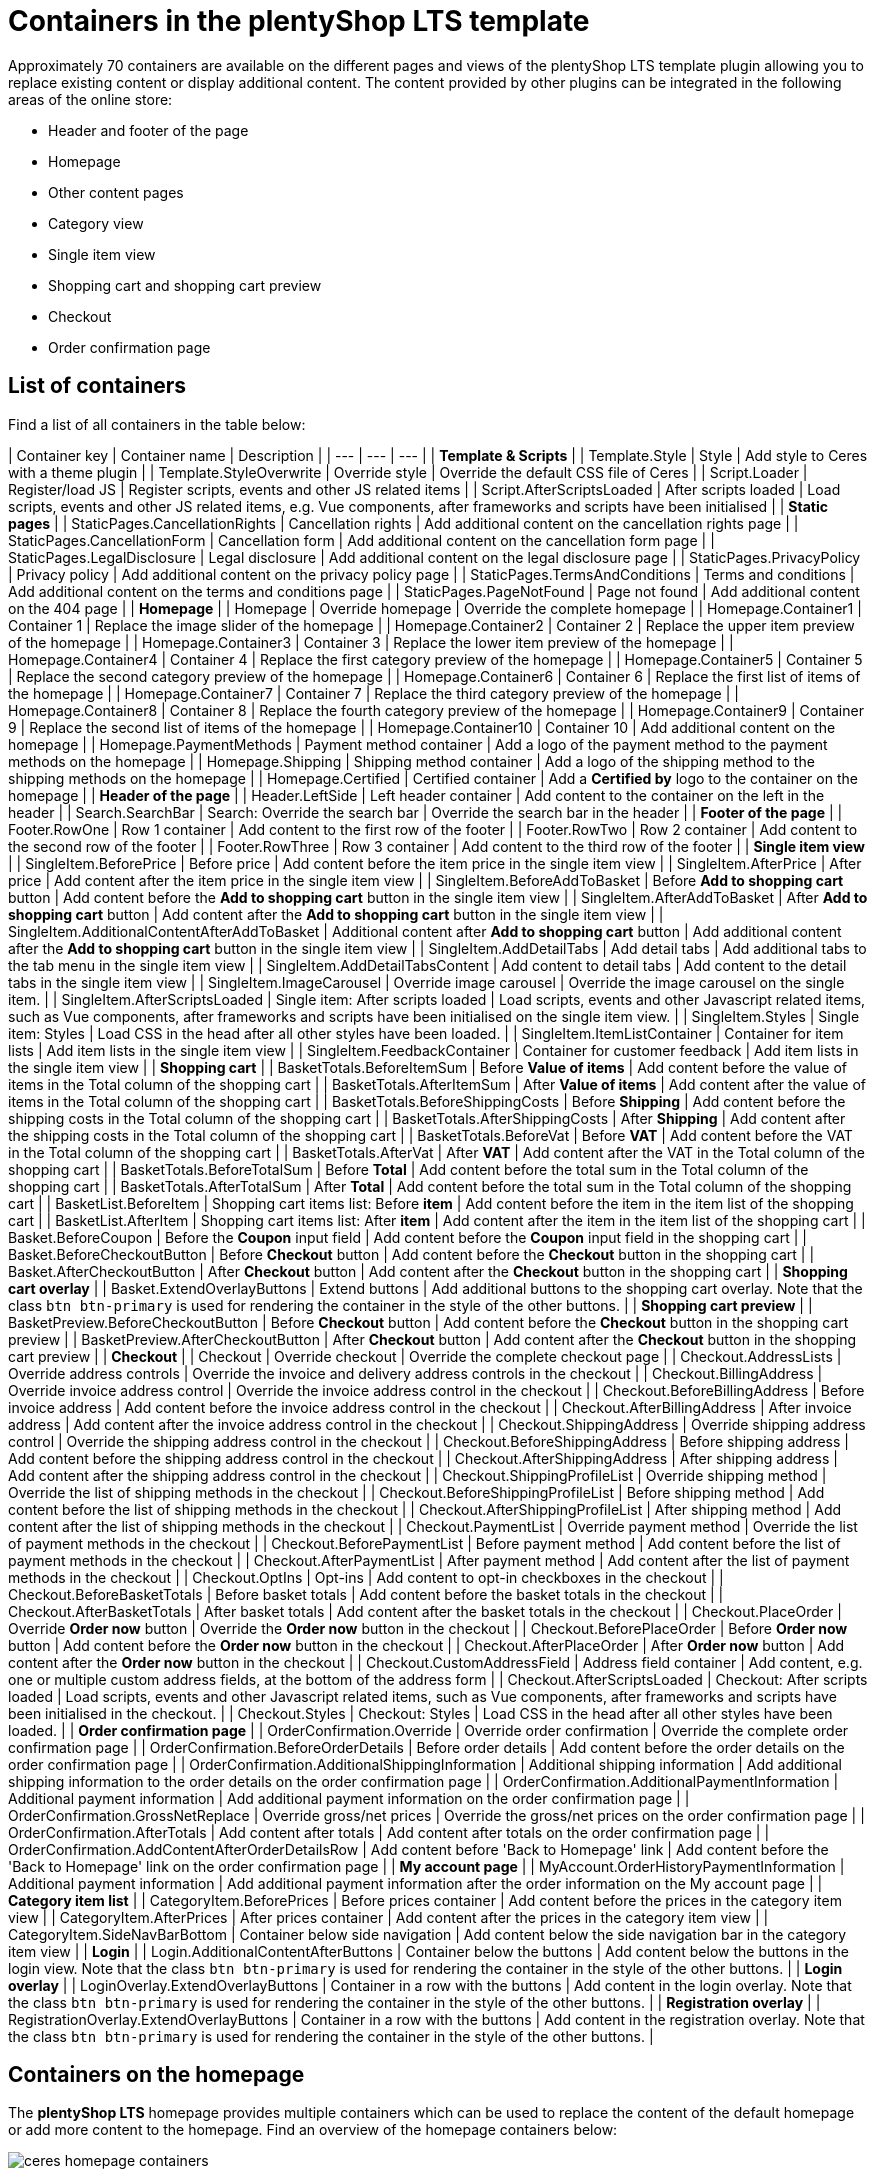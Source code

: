 = Containers in the plentyShop LTS template

Approximately 70 containers are available on the different pages and views of the plentyShop LTS template plugin allowing you to replace existing content or display additional content. The content provided by other plugins can be integrated in the following areas of the online store:

* Header and footer of the page
* Homepage
* Other content pages
* Category view
* Single item view
* Shopping cart and shopping cart preview
* Checkout
* Order confirmation page

== List of containers

Find a list of all containers in the table below:

| Container key | Container name | Description |
| --- | --- | --- |
| **Template & Scripts** |
| Template.Style | Style | Add style to Ceres with a theme plugin |
| Template.StyleOverwrite | Override style | Override the default CSS file of Ceres |
| Script.Loader | Register/load JS | Register scripts, events and other JS related items |
| Script.AfterScriptsLoaded | After scripts loaded | Load scripts, events and other JS related items, e.g. Vue components, after frameworks and scripts have been initialised |
| **Static pages** |
| StaticPages.CancellationRights | Cancellation rights | Add additional content on the cancellation rights page |
| StaticPages.CancellationForm | Cancellation form | Add additional content on the cancellation form page |
| StaticPages.LegalDisclosure | Legal disclosure | Add additional content on the legal disclosure page |
| StaticPages.PrivacyPolicy | Privacy policy | Add additional content on the privacy policy page |
| StaticPages.TermsAndConditions | Terms and conditions | Add additional content on the terms and conditions page |
| StaticPages.PageNotFound | Page not found | Add additional content on the 404 page |
| **Homepage** |
| Homepage | Override homepage | Override the complete homepage |
| Homepage.Container1 | Container 1 | Replace the image slider of the homepage |
| Homepage.Container2 | Container 2 | Replace the upper item preview of the homepage |
| Homepage.Container3 | Container 3 | Replace the lower item preview of the homepage |
| Homepage.Container4 | Container 4 | Replace the first category preview of the homepage |
| Homepage.Container5 | Container 5 | Replace the second category preview of the homepage |
| Homepage.Container6 | Container 6 | Replace the first list of items of the homepage |
| Homepage.Container7 | Container 7 | Replace the third category preview of the homepage |
| Homepage.Container8 | Container 8 | Replace the fourth category preview of the homepage |
| Homepage.Container9 | Container 9 | Replace the second list of items of the homepage |
| Homepage.Container10 | Container 10 | Add additional content on the homepage |
| Homepage.PaymentMethods | Payment method container | Add a logo of the payment method to the payment methods on the homepage |
| Homepage.Shipping | Shipping method container | Add a logo of the shipping method to the shipping methods on the homepage |
| Homepage.Certified | Certified container | Add a **Certified by** logo to the container on the homepage |
| **Header of the page** |
| Header.LeftSide | Left header container | Add content to the container on the left in the header |
| Search.SearchBar | Search: Override the search bar | Override the search bar in the header |
| **Footer of the page** |
| Footer.RowOne | Row 1 container | Add content to the first row of the footer |
| Footer.RowTwo | Row 2 container | Add content to the second row of the footer |
| Footer.RowThree | Row 3 container | Add content to the third row of the footer |
| **Single item view** |
| SingleItem.BeforePrice | Before price | Add content before the item price in the single item view |
| SingleItem.AfterPrice | After price | Add content after the item price in the single item view |
| SingleItem.BeforeAddToBasket | Before **Add to shopping cart** button | Add content before the **Add to shopping cart** button in the single item view |
| SingleItem.AfterAddToBasket | After **Add to shopping cart** button | Add content after the **Add to shopping cart** button in the single item view |
| SingleItem.AdditionalContentAfterAddToBasket | Additional content after **Add to shopping cart** button | Add additional content after the **Add to shopping cart** button in the single item view |
| SingleItem.AddDetailTabs | Add detail tabs | Add additional tabs to the tab menu in the single item view |
| SingleItem.AddDetailTabsContent | Add content to detail tabs | Add content to the detail tabs in the single item view |
| SingleItem.ImageCarousel | Override image carousel | Override the image carousel on the single item. |
| SingleItem.AfterScriptsLoaded | Single item: After scripts loaded | Load scripts, events and other Javascript related items, such as Vue components, after frameworks and scripts have been initialised on the single item view. |
| SingleItem.Styles | Single item: Styles | Load CSS in the head after all other styles have been loaded. |
| SingleItem.ItemListContainer | Container for item lists | Add item lists in the single item view |
| SingleItem.FeedbackContainer | Container for customer feedback | Add item lists in the single item view |
| **Shopping cart** |
| BasketTotals.BeforeItemSum | Before **Value of items** | Add content before the value of items in the Total column of the shopping cart |
| BasketTotals.AfterItemSum | After **Value of items** | Add content after the value of items in the Total column of the shopping cart |
| BasketTotals.BeforeShippingCosts | Before **Shipping** | Add content before the shipping costs in the Total column of the shopping cart |
| BasketTotals.AfterShippingCosts | After **Shipping** | Add content after the shipping costs in the Total column of the shopping cart |
| BasketTotals.BeforeVat | Before **VAT** | Add content before the VAT in the Total column of the shopping cart |
| BasketTotals.AfterVat | After **VAT** | Add content after the VAT in the Total column of the shopping cart |
| BasketTotals.BeforeTotalSum | Before **Total** | Add content before the total sum in the Total column of the shopping cart |
| BasketTotals.AfterTotalSum | After **Total** | Add content before the total sum in the Total column of the shopping cart |
| BasketList.BeforeItem | Shopping cart items list: Before **item** | Add content before the item in the item list of the shopping cart |
| BasketList.AfterItem | Shopping cart items list: After **item** | Add content after the item in the item list of the shopping cart |
| Basket.BeforeCoupon | Before the **Coupon** input field | Add content before the **Coupon** input field in the shopping cart |
| Basket.BeforeCheckoutButton | Before **Checkout** button | Add content before the **Checkout** button in the shopping cart |
| Basket.AfterCheckoutButton | After **Checkout** button | Add content after the **Checkout** button in the shopping cart |
| **Shopping cart overlay** |
| Basket.ExtendOverlayButtons | Extend buttons | Add additional buttons to the shopping cart overlay. Note that the class `btn btn-primary` is used for rendering the container in the style of the other buttons. |
| **Shopping cart preview** |
| BasketPreview.BeforeCheckoutButton | Before **Checkout** button | Add content before the **Checkout** button in the shopping cart preview |
| BasketPreview.AfterCheckoutButton | After **Checkout** button | Add content after the **Checkout** button in the shopping cart preview |
| **Checkout** |
| Checkout | Override checkout | Override the complete checkout page |
| Checkout.AddressLists | Override address controls | Override the invoice and delivery address controls in the checkout |
| Checkout.BillingAddress | Override invoice address control | Override the invoice address control in the checkout |
| Checkout.BeforeBillingAddress | Before invoice address | Add content before the invoice address control in the checkout |
| Checkout.AfterBillingAddress | After invoice address | Add content after the invoice address control in the checkout |
| Checkout.ShippingAddress | Override shipping address control | Override the shipping address control in the checkout |
| Checkout.BeforeShippingAddress | Before shipping address | Add content before the shipping address control in the checkout |
| Checkout.AfterShippingAddress | After shipping address | Add content after the shipping address control in the checkout |
| Checkout.ShippingProfileList | Override shipping method | Override the list of shipping methods in the checkout |
| Checkout.BeforeShippingProfileList | Before shipping method | Add content before the list of shipping methods in the checkout |
| Checkout.AfterShippingProfileList | After shipping method | Add content after the list of shipping methods in the checkout |
| Checkout.PaymentList | Override payment method | Override the list of payment methods in the checkout |
| Checkout.BeforePaymentList | Before payment method | Add content before the list of payment methods in the checkout |
| Checkout.AfterPaymentList | After payment method | Add content after the list of payment methods in the checkout |
| Checkout.OptIns | Opt-ins | Add content to opt-in checkboxes in the checkout |
| Checkout.BeforeBasketTotals | Before basket totals | Add content before the basket totals in the checkout |
| Checkout.AfterBasketTotals | After basket totals | Add content after the basket totals in the checkout |
| Checkout.PlaceOrder | Override **Order now** button | Override the **Order now** button in the checkout |
| Checkout.BeforePlaceOrder | Before **Order now** button | Add content before the **Order now** button in the checkout |
| Checkout.AfterPlaceOrder | After **Order now** button | Add content after the **Order now** button in the checkout |
| Checkout.CustomAddressField | Address field container | Add content, e.g. one or multiple custom address fields, at the bottom of the address form |
| Checkout.AfterScriptsLoaded | Checkout: After scripts loaded | Load scripts, events and other Javascript related items, such as Vue components, after frameworks and scripts have been initialised in the checkout. |
| Checkout.Styles | Checkout: Styles | Load CSS in the head after all other styles have been loaded. |
| **Order confirmation page** |
| OrderConfirmation.Override | Override order confirmation | Override the complete order confirmation page |
| OrderConfirmation.BeforeOrderDetails | Before order details | Add content before the order details on the order confirmation page |
| OrderConfirmation.AdditionalShippingInformation | Additional shipping information | Add additional shipping information to the order details on the order confirmation page |
| OrderConfirmation.AdditionalPaymentInformation | Additional payment information | Add additional payment information on the order confirmation page |
| OrderConfirmation.GrossNetReplace | Override gross/net prices | Override the gross/net prices on the order confirmation page |
| OrderConfirmation.AfterTotals | Add content after totals | Add content after totals on the order confirmation page |
| OrderConfirmation.AddContentAfterOrderDetailsRow | Add content before 'Back to Homepage' link | Add content before the 'Back to Homepage' link on the order confirmation page |
| **My account page** |
| MyAccount.OrderHistoryPaymentInformation | Additional payment information | Add additional payment information after the order information on the My account page |
| **Category item list** |
| CategoryItem.BeforePrices | Before prices container | Add content before the prices in the category item view |
| CategoryItem.AfterPrices | After prices container | Add content after the prices in the category item view |
| CategoryItem.SideNavBarBottom | Container below side navigation | Add content below the side navigation bar in the category item view |
| **Login** |
| Login.AdditionalContentAfterButtons | Container below the buttons | Add content below the buttons in the login view. Note that the class `btn btn-primary` is used for rendering the container in the style of the other buttons. |
| **Login overlay** |
| LoginOverlay.ExtendOverlayButtons | Container in a row with the buttons | Add content in the login overlay. Note that the class `btn btn-primary` is used for rendering the container in the style of the other buttons. |
| **Registration overlay** |
| RegistrationOverlay.ExtendOverlayButtons | Container in a row with the buttons | Add content in the registration overlay. Note that the class `btn btn-primary` is used for rendering the container in the style of the other buttons. |

== Containers on the homepage

The *plentyShop LTS* homepage provides multiple containers which can be used to replace the content of the default homepage or add more content to the homepage. Find an overview of the homepage containers below:

image::ceres-homepage-containers.png[]

== Using containers in the template

Following the tutorial above, we have learned about the plugin providing the data for our template. Now, you will learn how to use containers in template plugins.

=== Container entry point

The entry point of a container is defined in the `plugin.json` file of a plugin.

.Ceres/plugin.json
[source,json]
----
"containers"        :
    [
        {
            "key"           : "Homepage.Certified",
            "name"          : "Homepage: Certified container",
            "description"   : "Add an icon to the certified by container on the homepage",
            "multiple"      : false
        }
    ]
----

[NOTE]
.Explanation
====
The `containers` key stores an array of values that consist of a `key`, a `name` and a `description` representing our containers. The content provided by our data provider, the *Placeholder* plugin, is linked to the container in this template plugin.

`key` specifies the container. `name` and `description` are texts for the plentymarkets back end.

`multiple` is an optional property that defines whether multiple data providers can provide content for this container. Set it to `false` if you want to display the content of the first data provider only.
====

=== Container macro

The content to be displayed in a container is processed by the `show()` function in a macro. This macro is stored in the `LayoutContainer.twig` file. With the help of this macro, you can also access objects in layout containers, e.g. the `item` object in the `SingleItemView.twig` template.

.Ceres/resources/views/PageDesign/Macros/LayoutContainer.twig
[source,twig]
----
{% macro show( containerName, object ) %}
    {% if object == null %}
        {% for content in container(containerName) %}
            {{ content.result|raw }}
        {% endfor %}
    {% else %}
        {% for content in container(containerName, object) %}
            {{ content.result|raw }}
        {% endfor %}
    {% endif %}
{% endmacro %}
----

=== Container in the template

Our *Certified by* container is integrated into the template of *plentyShop LTS* using the following code.

.Ceres/resources/views/PageDesign/Partials/Footer.twig
[source,twig]
----
{% import "Ceres::PageDesign.Macros.LayoutContainer" as LayoutContainer %}

...

{% set certifiedContent = LayoutContainer.show("Ceres::Homepage.Certified") %}
{% if certifiedContent|trim is not empty %}
    <div class="services-certificate m-b-1">
        <strong class="services-title">{{ trans("Ceres::Template.generalCertifiedBy") }}</strong>
        {{ certifiedContent }}
    </div>
{% endif %}
----

[NOTE]
.Explanation
====
A Twig function sets the variable `certifiedContent`. The variable is equal to the content of the `Homepage.Certified` container defined in the `plugin.json` file.

The title of the container is displayed using the `{{ trans("Ceres::Template.generalCertifiedBy") }}` variable. The text for this variable is stored in the `Template.properties` file.

The `{{ certifiedContent }}` variable is used to display the content provided by our *Placeholder* plugin below the title.
====

=== Objects in containers

By using the `LayoutContainer.twig` macro, we can access objects in layout containers. We specify the object as a parameter in the container and can make use of all the information of the current object.

.Ceres/resources/views/Item/SingleItem.twig
[source,twig]
----
{{ LayoutContainer.show("Ceres::SingleItem.BeforePrice", item.documents[0].data) }}
{% if ('item.recommendedPrice' in itemData or 'all' in itemData) %}
    <div class="crossprice" v-resource-if:currentVariation="documents[0].data.calculatedPrices.rrp.price > 0">
        <del class="text-muted small" v-resource-bind:currentVariation="documents.0.data.calculatedPrices.rrp.price" :filters="['currency']">
            {#{{ item.data.salesPrices[1].price | formatMonetary(item.variationRetailPrice.currency) }} TODO get correct currency#}
            {{ item.documents[0].data.calculatedPrices.rrp.price | formatMonetary(item.documents[0].data.calculatedPrices.rrp.currency) }}
        </del>
    </div>
{% endif %}
----

[NOTE]
.Explanation
====
Here, we specify the `item` object as the second parameter of our layout container. This allows us to use the information saved in the object for further processing, e.g. for calculating the instalments of certain payment methods.

In addition to the `Item` object, other objects can be used in different layout containers. The `Order` object, for example, can be used in several containers on the order confirmation page.
====

.Ceres/resources/views/Checkout/Components/OrderDetails.twig
[source,twig]
----
{{ LayoutContainer.show("Ceres::OrderConfirmation.AdditionalPaymentInformation", services.customer.getLatestOrder().order) }}
----

Here, we specify the `order` object as the second parameter of our layout container. This allows us to use the information about the latest order saved in the object for further processing.

=== Additional tabs in the single item view

In order to add your own information in an additional tab in the single item view, you can use two containers. The first container `SingleItem.AddDetailTabs` is used for displaying one or multiple additional tabs in the view of an item in the plentyShop LTS online store. The second container `SingleItem.AddDetailTabsContent` displays your content within the first container. For each container, an individual xref:plentyshop-plugins:how-to-template-containers.adoc#_code_for_the_placeholder_container[data provider] is required.

.MyPlugin/resources/views/CustomTab.twig
[source,twig]
----
<li class="nav-item">
    <a class="nav-link" data-toggle="tab" href="#my-custom-tab" role="tab">Custom Tab</a>
</li>
----

Our tab is a `li` element with the class `nav-item`. If more tabs are required, further list items can be added here. In the `href` attribute, we provide a link to our tab content.

.MyPlugin/resources/views/CustomTabContent.twig
[source,twig]
----
<div class="tab-pane" id="my-custom-tab" role="tabpanel">
    <div class="m-y-2">
        Enter Custom Tab content here...
    </div>
</div>
----

In a second `Twig` file, we enter the content for our tab. Our container has the same ID, that is referenced in the previous code example, e.g. `id="my-custom-tab"`.

